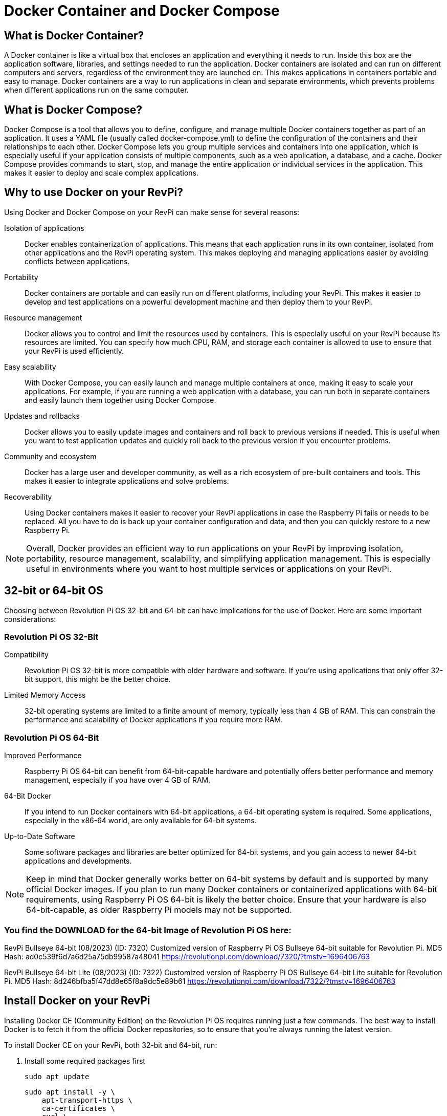 = Docker Container and Docker Compose

== What is Docker Container?
A Docker container is like a virtual box that encloses an application and everything it needs to run. Inside this box are the application software, libraries, and settings needed to run the application. Docker containers are isolated and can run on different computers and servers, regardless of the environment they are launched on. This makes applications in containers portable and easy to manage. Docker containers are a way to run applications in clean and separate environments, which prevents problems when different applications run on the same computer.

== What is Docker Compose?

Docker Compose is a tool that allows you to define, configure, and manage multiple Docker containers together as part of an application. It uses a YAML file (usually called docker-compose.yml) to define the configuration of the containers and their relationships to each other.
Docker Compose lets you group multiple services and containers into one application, which is especially useful if your application consists of multiple components, such as a web application, a database, and a cache.
Docker Compose provides commands to start, stop, and manage the entire application or individual services in the application. This makes it easier to deploy and scale complex applications.

== Why to use Docker on your RevPi?

Using Docker and Docker Compose on your RevPi can make sense for several reasons:

Isolation of applications::: Docker enables containerization of applications. This means that each application runs in its own container, isolated from other applications and the RevPi operating system. This makes deploying and managing applications easier by avoiding conflicts between applications.

Portability::: Docker containers are portable and can easily run on different platforms, including your RevPi. This makes it easier to develop and test applications on a powerful development machine and then deploy them to your RevPi.

Resource management::: Docker allows you to control and limit the resources used by containers. This is especially useful on your RevPi because its resources are limited. You can specify how much CPU, RAM, and storage each container is allowed to use to ensure that your RevPi is used efficiently.

Easy scalability::: With Docker Compose, you can easily launch and manage multiple containers at once, making it easy to scale your applications. For example, if you are running a web application with a database, you can run both in separate containers and easily launch them together using Docker Compose.

Updates and rollbacks::: Docker allows you to easily update images and containers and roll back to previous versions if needed. This is useful when you want to test application updates and quickly roll back to the previous version if you encounter problems.

Community and ecosystem::: Docker has a large user and developer community, as well as a rich ecosystem of pre-built containers and tools. This makes it easier to integrate applications and solve problems.

Recoverability::: Using Docker containers makes it easier to recover your RevPi applications in case the Raspberry Pi fails or needs to be replaced. All you have to do is back up your container configuration and data, and then you can quickly restore to a new Raspberry Pi.

NOTE: Overall, Docker provides an efficient way to run applications on your RevPi by improving isolation, portability, resource management, scalability, and simplifying application management. This is especially useful in environments where you want to host multiple services or applications on your RevPi.

== 32-bit or 64-bit OS

Choosing between Revolution Pi OS 32-bit and 64-bit can have implications for the use of Docker. Here are some important considerations:

=== Revolution Pi OS 32-Bit

Compatibility::: Revolution Pi OS 32-bit is more compatible with older hardware and software. If you're using applications that only offer 32-bit support, this might be the better choice.

Limited Memory Access::: 32-bit operating systems are limited to a finite amount of memory, typically less than 4 GB of RAM. This can constrain the performance and scalability of Docker applications if you require more RAM.

=== Revolution Pi OS 64-Bit

Improved Performance::: Raspberry Pi OS 64-bit can benefit from 64-bit-capable hardware and potentially offers better performance and memory management, especially if you have over 4 GB of RAM.

64-Bit Docker::: If you intend to run Docker containers with 64-bit applications, a 64-bit operating system is required. Some applications, especially in the x86-64 world, are only available for 64-bit systems.

Up-to-Date Software::: Some software packages and libraries are better optimized for 64-bit systems, and you gain access to newer 64-bit applications and developments.

NOTE: Keep in mind that Docker generally works better on 64-bit systems by default and is supported by many official Docker images. If you plan to run many Docker containers or containerized applications with 64-bit requirements, using Raspberry Pi OS 64-bit is likely the better choice. Ensure that your hardware is also 64-bit-capable, as older Raspberry Pi models may not be supported.

=== You find the DOWNLOAD for the 64-bit Image of Revolution Pi OS here:

RevPi Bullseye 64-bit (08/2023) (ID: 7320)
Customized version of Raspberry Pi OS Bullseye 64-bit suitable for Revolution Pi.
MD5 Hash: ad0c539f6d7a6d25a75db99587a48041
https://revolutionpi.com/download/7320/?tmstv=1696406763

RevPi Bullseye 64-bit Lite (08/2023) (ID: 7322)
Customized version of Raspberry Pi OS Bullseye 64-bit Lite suitable for Revolution Pi.
MD5 Hash: 8d246bfba5f47dd8e65f8a9dc5e89b61
https://revolutionpi.com/download/7322/?tmstv=1696406763

== Install Docker on your RevPi

Installing Docker CE (Community Edition) on the Revolution Pi OS requires running just a few commands. The best way to install Docker is to fetch it from the official Docker repositories, so to ensure that you’re always running the latest version.

To install Docker CE on your RevPi, both 32-bit and 64-bit, run:

. Install some required packages first

    sudo apt update

    sudo apt install -y \
        apt-transport-https \
        ca-certificates \
        curl \
        gnupg2 \
        software-properties-common

. Get the Docker signing key for packages

    curl -fsSL https://download.docker.com/linux/$(. /etc/os-release; echo "$ID")/gpg | sudo apt-key add -

. Add the Docker official repos
echo "deb [arch=$(dpkg --print-architecture)] https://download.docker.com/linux/$(. /etc/os-release; echo "$ID") \
     $(lsb_release -cs) stable" | \
    sudo tee /etc/apt/sources.list.d/docker.list

. Install Docker

    sudo apt update

    sudo apt install -y --no-install-recommends \
        docker-ce \
        cgroupfs-mount

. At this point, we just need to run two more commands to have the Docker service started and automatically launched at boot.

    sudo systemctl enable --now docker

. Now that we have Docker running, we can test it by running the “hello world” image:

    sudo docker run --rm hello-world

. If everything is working, the command above will output something similar to: